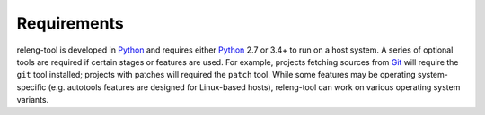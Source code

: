 Requirements
============

releng-tool is developed in Python_ and requires either Python_ 2.7 or 3.4+ to
run on a host system. A series of optional tools are required if certain stages
or features are used. For example, projects fetching sources from Git_ will
require the ``git`` tool installed; projects with patches will required the
``patch`` tool.  While some features may be operating system-specific (e.g.
autotools features are designed for Linux-based hosts), releng-tool can work on
various operating system variants.

.. _Git: https://git-scm.com/
.. _Python: https://www.python.org/
